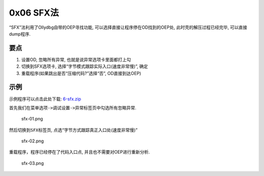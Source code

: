 0x06 SFX法
==========

“SFX”法利用了Ollydbg自带的OEP寻找功能,
可以选择直接让程序停在OD找到的OEP处, 此时壳的解压过程已经完毕,
可以直接dump程序.

要点
----

1. 设置OD, 忽略所有异常, 也就是说异常选项卡里面都打上勾
2. 切换到SFX选项卡, 选择“字节模式跟踪实际入口(速度非常慢)”, 确定
3. 重载程序(如果跳出是否“压缩代码?”选择“否”, OD直接到达OEP)

示例
----

示例程序可以点击此处下载:
`6-sfx.zip <https://github.com/ctf-wiki/ctf-wiki/raw/master/reverse/unpack/example/6-sfx.zip>`__

首先我们在菜单\ ``选项->调试设置->异常标签页``\ 中勾选所有忽略异常.

.. figure:: https://github.com/ctf-wiki/ctf-wiki/raw/master/reverse/unpack/figure/sfx-01.png
   :alt: sfx-01.png

   sfx-01.png

然后切换到\ ``SFX``\ 标签页, 点选“字节方式跟踪真正入口处(速度非常慢)”

.. figure:: https://github.com/ctf-wiki/ctf-wiki/raw/master/reverse/unpack/figure/sfx-02.png
   :alt: sfx-02.png

   sfx-02.png

重载程序，程序已经停在了代码入口点, 并且也不需要对OEP进行重新分析.

.. figure:: https://github.com/ctf-wiki/ctf-wiki/raw/master/reverse/unpack/figure/sfx-03.png
   :alt: sfx-03.png

   sfx-03.png
